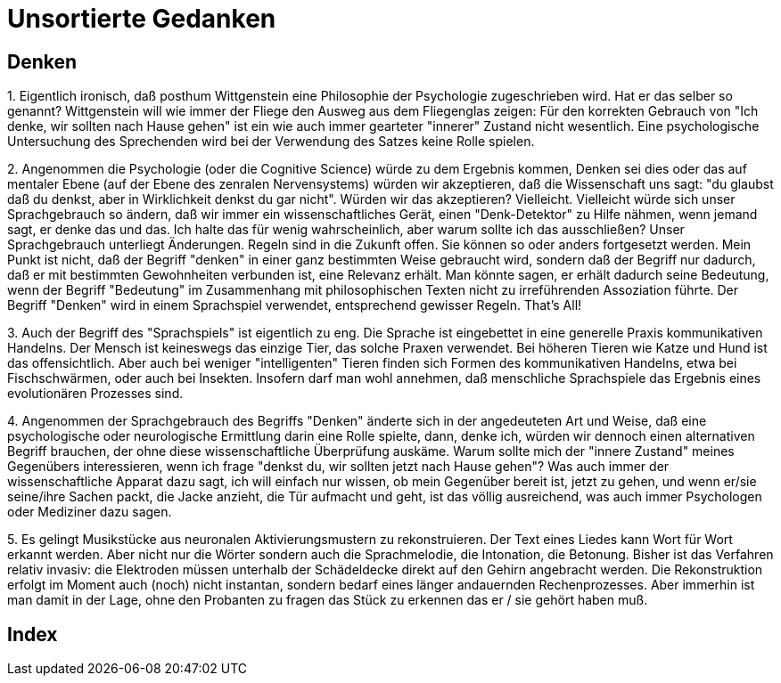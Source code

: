 = Unsortierte Gedanken

== Denken

1.
Eigentlich ironisch, daß posthum  ((Wittgenstein)) eine Philosophie der Psychologie zugeschrieben wird. Hat er das selber so genannt? Wittgenstein will wie immer der Fliege den Ausweg aus dem Fliegenglas zeigen: Für den korrekten Gebrauch von "Ich denke, wir sollten nach Hause gehen" (((Denken))) ist ein wie auch immer gearteter "innerer" Zustand nicht wesentlich. Eine psychologische Untersuchung des Sprechenden wird bei der Verwendung des Satzes keine Rolle spielen.

2.
Angenommen die Psychologie (oder die Cognitive Science) würde zu dem Ergebnis kommen, ((Denken)) sei dies oder das auf mentaler Ebene (auf der Ebene des zenralen Nervensystems) würden wir akzeptieren, daß die Wissenschaft uns sagt: "du glaubst daß du denkst, aber in Wirklichkeit denkst du gar nicht". Würden wir das akzeptieren? Vielleicht. Vielleicht würde sich unser Sprachgebrauch so ändern, daß wir immer ein wissenschaftliches Gerät, einen "Denk-Detektor" zu Hilfe nähmen, wenn jemand sagt, er denke das und das. Ich halte das für wenig wahrscheinlich, aber warum sollte ich das ausschließen? Unser Sprachgebrauch unterliegt Änderungen. Regeln (((Regel))) sind in die Zukunft offen. Sie können so oder anders fortgesetzt werden. Mein Punkt ist nicht, daß der Begriff "denken" in einer ganz bestimmten Weise gebraucht wird, sondern daß der Begriff nur dadurch, daß er mit bestimmten Gewohnheiten verbunden ist, eine Relevanz erhält. Man könnte sagen, er erhält dadurch seine Bedeutung, wenn der Begriff "Bedeutung" im Zusammenhang mit philosophischen Texten nicht zu irreführenden Assoziation führte. Der Begriff "Denken" wird in einem Sprachspiel verwendet, entsprechend gewisser Regeln. That's All!

3.
Auch der Begriff des "Sprachspiels" ist eigentlich zu eng. Die Sprache ist eingebettet in eine generelle Praxis kommunikativen Handelns. Der Mensch ist keineswegs das einzige Tier, das solche Praxen verwendet. Bei höheren Tieren wie Katze und Hund ist das offensichtlich. Aber auch bei weniger "intelligenten" Tieren finden sich Formen des kommunikativen Handelns, etwa bei Fischschwärmen, oder auch bei Insekten. Insofern darf man wohl annehmen, daß menschliche Sprachspiele das Ergebnis eines evolutionären Prozesses sind.

4.
Angenommen der Sprachgebrauch des Begriffs "Denken" änderte sich in der angedeuteten Art und Weise, daß eine psychologische oder neurologische Ermittlung darin eine Rolle spielte, dann, denke ich, würden wir dennoch einen alternativen Begriff brauchen, der ohne diese wissenschaftliche Überprüfung auskäme. Warum sollte mich der "innere Zustand" meines Gegenübers interessieren, wenn ich frage "denkst du, wir sollten jetzt nach Hause gehen"? Was auch immer der wissenschaftliche Apparat dazu sagt, ich will einfach nur wissen, ob mein Gegenüber bereit ist, jetzt zu gehen, und wenn er/sie seine/ihre Sachen packt, die Jacke anzieht, die Tür aufmacht und geht, ist das völlig ausreichend, was auch immer Psychologen oder Mediziner dazu sagen.

5.
Es gelingt Musikstücke aus neuronalen Aktivierungsmustern zu rekonstruieren. Der Text eines Liedes kann Wort für Wort erkannt werden. Aber nicht nur die Wörter sondern auch die Sprachmelodie, die Intonation, die Betonung. Bisher ist das Verfahren relativ invasiv: die Elektroden müssen unterhalb der Schädeldecke direkt auf den Gehirn angebracht werden. Die Rekonstruktion erfolgt im Moment auch (noch) nicht instantan, sondern bedarf eines länger andauernden Rechenprozesses. Aber immerhin ist man damit in der Lage, ohne den Probanten zu fragen das Stück zu erkennen das er / sie gehört haben muß. 

[index]
== Index